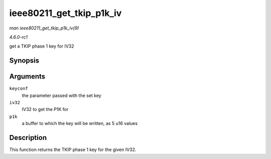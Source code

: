 
.. _API-ieee80211-get-tkip-p1k-iv:

=========================
ieee80211_get_tkip_p1k_iv
=========================

*man ieee80211_get_tkip_p1k_iv(9)*

*4.6.0-rc1*

get a TKIP phase 1 key for IV32


Synopsis
========

.. c:function:: void ieee80211_get_tkip_p1k_iv( struct ieee80211_key_conf * keyconf, u32 iv32, u16 * p1k )

Arguments
=========

``keyconf``
    the parameter passed with the set key

``iv32``
    IV32 to get the P1K for

``p1k``
    a buffer to which the key will be written, as 5 u16 values


Description
===========

This function returns the TKIP phase 1 key for the given IV32.
